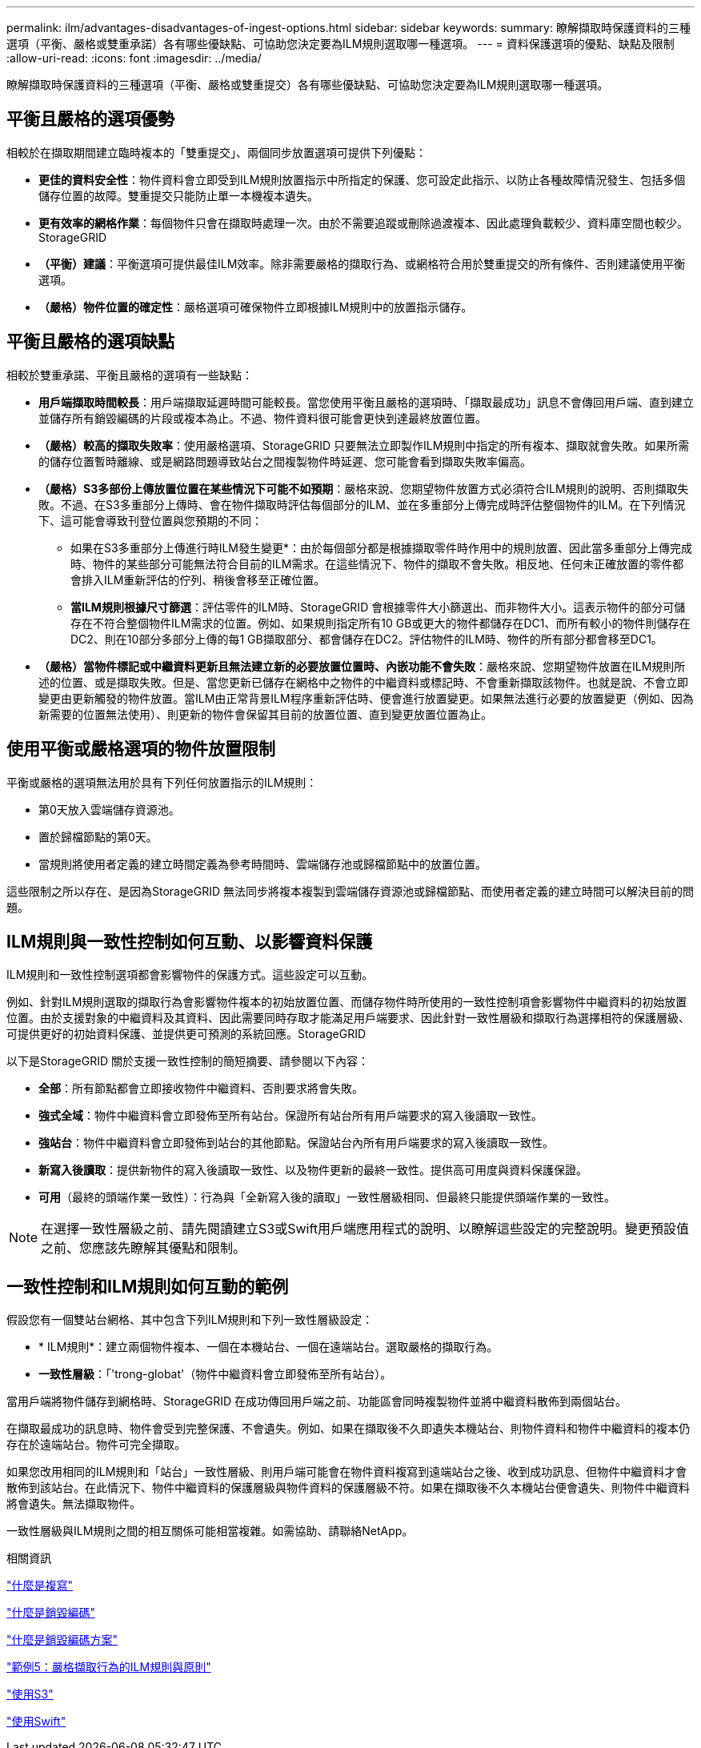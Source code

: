 ---
permalink: ilm/advantages-disadvantages-of-ingest-options.html 
sidebar: sidebar 
keywords:  
summary: 瞭解擷取時保護資料的三種選項（平衡、嚴格或雙重承諾）各有哪些優缺點、可協助您決定要為ILM規則選取哪一種選項。 
---
= 資料保護選項的優點、缺點及限制
:allow-uri-read: 
:icons: font
:imagesdir: ../media/


[role="lead"]
瞭解擷取時保護資料的三種選項（平衡、嚴格或雙重提交）各有哪些優缺點、可協助您決定要為ILM規則選取哪一種選項。



== 平衡且嚴格的選項優勢

相較於在擷取期間建立臨時複本的「雙重提交」、兩個同步放置選項可提供下列優點：

* *更佳的資料安全性*：物件資料會立即受到ILM規則放置指示中所指定的保護、您可設定此指示、以防止各種故障情況發生、包括多個儲存位置的故障。雙重提交只能防止單一本機複本遺失。
* *更有效率的網格作業*：每個物件只會在擷取時處理一次。由於不需要追蹤或刪除過渡複本、因此處理負載較少、資料庫空間也較少。StorageGRID
* *（平衡）建議*：平衡選項可提供最佳ILM效率。除非需要嚴格的擷取行為、或網格符合用於雙重提交的所有條件、否則建議使用平衡選項。
* *（嚴格）物件位置的確定性*：嚴格選項可確保物件立即根據ILM規則中的放置指示儲存。




== 平衡且嚴格的選項缺點

相較於雙重承諾、平衡且嚴格的選項有一些缺點：

* *用戶端擷取時間較長*：用戶端擷取延遲時間可能較長。當您使用平衡且嚴格的選項時、「擷取最成功」訊息不會傳回用戶端、直到建立並儲存所有銷毀編碼的片段或複本為止。不過、物件資料很可能會更快到達最終放置位置。
* *（嚴格）較高的擷取失敗率*：使用嚴格選項、StorageGRID 只要無法立即製作ILM規則中指定的所有複本、擷取就會失敗。如果所需的儲存位置暫時離線、或是網路問題導致站台之間複製物件時延遲、您可能會看到擷取失敗率偏高。
* *（嚴格）S3多部份上傳放置位置在某些情況下可能不如預期*：嚴格來說、您期望物件放置方式必須符合ILM規則的說明、否則擷取失敗。不過、在S3多重部分上傳時、會在物件擷取時評估每個部分的ILM、並在多重部分上傳完成時評估整個物件的ILM。在下列情況下、這可能會導致刊登位置與您預期的不同：
+
** 如果在S3多重部分上傳進行時ILM發生變更*：由於每個部分都是根據擷取零件時作用中的規則放置、因此當多重部分上傳完成時、物件的某些部分可能無法符合目前的ILM需求。在這些情況下、物件的擷取不會失敗。相反地、任何未正確放置的零件都會排入ILM重新評估的佇列、稍後會移至正確位置。
** *當ILM規則根據尺寸篩選*：評估零件的ILM時、StorageGRID 會根據零件大小篩選出、而非物件大小。這表示物件的部分可儲存在不符合整個物件ILM需求的位置。例如、如果規則指定所有10 GB或更大的物件都儲存在DC1、而所有較小的物件則儲存在DC2、則在10部分多部分上傳的每1 GB擷取部分、都會儲存在DC2。評估物件的ILM時、物件的所有部分都會移至DC1。


* *（嚴格）當物件標記或中繼資料更新且無法建立新的必要放置位置時、內嵌功能不會失敗*：嚴格來說、您期望物件放置在ILM規則所述的位置、或是擷取失敗。但是、當您更新已儲存在網格中之物件的中繼資料或標記時、不會重新擷取該物件。也就是說、不會立即變更由更新觸發的物件放置。當ILM由正常背景ILM程序重新評估時、便會進行放置變更。如果無法進行必要的放置變更（例如、因為新需要的位置無法使用）、則更新的物件會保留其目前的放置位置、直到變更放置位置為止。




== 使用平衡或嚴格選項的物件放置限制

平衡或嚴格的選項無法用於具有下列任何放置指示的ILM規則：

* 第0天放入雲端儲存資源池。
* 置於歸檔節點的第0天。
* 當規則將使用者定義的建立時間定義為參考時間時、雲端儲存池或歸檔節點中的放置位置。


這些限制之所以存在、是因為StorageGRID 無法同步將複本複製到雲端儲存資源池或歸檔節點、而使用者定義的建立時間可以解決目前的問題。



== ILM規則與一致性控制如何互動、以影響資料保護

ILM規則和一致性控制選項都會影響物件的保護方式。這些設定可以互動。

例如、針對ILM規則選取的擷取行為會影響物件複本的初始放置位置、而儲存物件時所使用的一致性控制項會影響物件中繼資料的初始放置位置。由於支援對象的中繼資料及其資料、因此需要同時存取才能滿足用戶端要求、因此針對一致性層級和擷取行為選擇相符的保護層級、可提供更好的初始資料保護、並提供更可預測的系統回應。StorageGRID

以下是StorageGRID 關於支援一致性控制的簡短摘要、請參閱以下內容：

* *全部*：所有節點都會立即接收物件中繼資料、否則要求將會失敗。
* *強式全域*：物件中繼資料會立即發佈至所有站台。保證所有站台所有用戶端要求的寫入後讀取一致性。
* *強站台*：物件中繼資料會立即發佈到站台的其他節點。保證站台內所有用戶端要求的寫入後讀取一致性。
* *新寫入後讀取*：提供新物件的寫入後讀取一致性、以及物件更新的最終一致性。提供高可用度與資料保護保證。
* *可用*（最終的頭端作業一致性）：行為與「全新寫入後的讀取」一致性層級相同、但最終只能提供頭端作業的一致性。



NOTE: 在選擇一致性層級之前、請先閱讀建立S3或Swift用戶端應用程式的說明、以瞭解這些設定的完整說明。變更預設值之前、您應該先瞭解其優點和限制。



== 一致性控制和ILM規則如何互動的範例

假設您有一個雙站台網格、其中包含下列ILM規則和下列一致性層級設定：

* * ILM規則*：建立兩個物件複本、一個在本機站台、一個在遠端站台。選取嚴格的擷取行為。
* *一致性層級*：「'trong-globat'（物件中繼資料會立即發佈至所有站台）。


當用戶端將物件儲存到網格時、StorageGRID 在成功傳回用戶端之前、功能區會同時複製物件並將中繼資料散佈到兩個站台。

在擷取最成功的訊息時、物件會受到完整保護、不會遺失。例如、如果在擷取後不久即遺失本機站台、則物件資料和物件中繼資料的複本仍存在於遠端站台。物件可完全擷取。

如果您改用相同的ILM規則和「站台」一致性層級、則用戶端可能會在物件資料複寫到遠端站台之後、收到成功訊息、但物件中繼資料才會散佈到該站台。在此情況下、物件中繼資料的保護層級與物件資料的保護層級不符。如果在擷取後不久本機站台便會遺失、則物件中繼資料將會遺失。無法擷取物件。

一致性層級與ILM規則之間的相互關係可能相當複雜。如需協助、請聯絡NetApp。

.相關資訊
link:what-replication-is.html["什麼是複寫"]

link:what-erasure-coding-is.html["什麼是銷毀編碼"]

link:what-erasure-coding-schemes-are.html["什麼是銷毀編碼方案"]

link:example-5-ilm-rules-and-policy-for-strict-ingest-behavior.html["範例5：嚴格擷取行為的ILM規則與原則"]

link:../s3/index.html["使用S3"]

link:../swift/index.html["使用Swift"]
